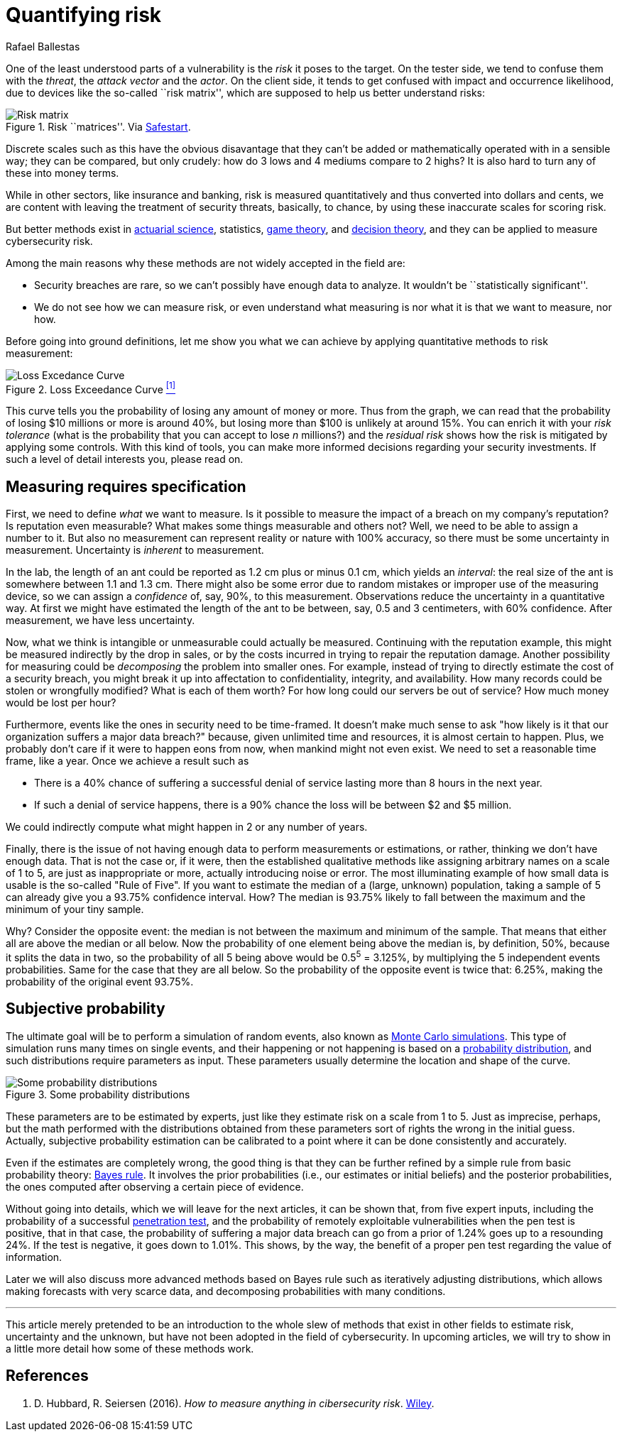 :slug: quantifying-risk/
:date: 2019-02-19
:subtitle: From color scales to probabilites and dollars
:category: philosophy
:tags: business, ethical hacking, risk
:image: cover.png
:alt: Risky poker move. Credits: https://unsplash.com/photos/5jkCyS8HOCY
:description: A survey of probabilistic methods that can be applied to quantify cybersecurity risk in terms of probabilities, confidence intervals, dollars and cents. We discuss why we (wrongly) believe these methods do not apply, and the kind of results that can be achieved by using them.
:keywords: Risk, Probability, Impact, Measure, Quantify, Security
:author: Rafael Ballestas
:writer: raballestasr
:name: Rafael Ballestas
:about1: Mathematician
:about2: with an itch for CS
:source-highlighter: pygments

= Quantifying risk

One of the least understood parts of a vulnerability
is the _risk_ it poses to the target.
On the tester side, we tend to confuse them with
the _threat_, the _attack vector_ and the _actor_.
On the client side, it tends to get confused with impact
and occurrence likelihood,
due to devices like the so-called ``risk matrix'',
which are supposed to help us
better understand risks:

.Risk ``matrices''. Via link:https://safestart.com/news/think-about-risk-adds-third-dimension-risk-matrix/[Safestart].
image::risk-matrix.png[Risk matrix]

Discrete scales such as this have
the obvious disavantage that they can't be added or
mathematically operated with in a sensible way;
they can be compared, but only crudely:
how do 3 lows and 4 mediums compare to 2 highs?
It is also hard to turn any of these into money terms.

While in other sectors, like insurance and banking,
risk is measured quantitatively and
thus converted into dollars and cents,
we are content with leaving the treatment
of security threats, basically, to chance,
by using these inaccurate scales for scoring risk.

But better methods exist in
link:https://en.wikipedia.org/wiki/Actuarial_science[actuarial science],
statistics, link:https://en.wikipedia.org/wiki/Game_theory[game theory],
and link:https://en.wikipedia.org/wiki/Decision_theory[decision theory],
and they can be applied to measure cybersecurity risk.

Among the main reasons why
these methods are not widely accepted in the field are:

* Security breaches are rare,
so we can't possibly have enough data to analyze.
It wouldn't be ``statistically significant''.

* We do not see how we can measure risk, or even
understand what measuring is nor
what it is that we want to measure, nor how.

Before going into ground definitions,
let me show you what we can achieve
by applying quantitative methods to risk measurement:

.Loss Exceedance Curve <<r1, ^[1]^>>
image::loss-excedance-curve.png[Loss Excedance Curve]

This curve tells you the probability of losing any amount of money or more.
Thus from the graph, we can read that
the probability of losing $10 millions or more is around 40%,
but losing more than $100 is unlikely at around 15%.
You can enrich it with your _risk tolerance_
(what is the probability that you can accept to lose _n_ millions?)
and the _residual risk_ shows
how the risk is mitigated by applying some controls.
With this kind of tools, you can make
more informed decisions regarding your security investments.
If such a level of detail interests you, please read on.


== Measuring requires specification

First, we need to define _what_ we want to measure.
Is it possible to measure the impact of a breach
on my company's reputation?
Is reputation even measurable?
What makes some things measurable and others not?
Well, we need to be able to assign a number to it.
But also no measurement can represent reality or nature with 100% accuracy,
so there must be some uncertainty in measurement.
Uncertainty is _inherent_ to measurement.

In the lab, the length of an ant
could be reported as 1.2 cm plus or minus 0.1 cm,
which yields an _interval_:
the real size of the ant is somewhere between 1.1 and 1.3 cm.
There might also be some error due to
random mistakes or improper use of the measuring device,
so we can assign a _confidence_ of, say, 90%, to this measurement.
Observations reduce the uncertainty in a quantitative way.
At first we might have estimated the length of the ant
to be between, say, 0.5 and 3 centimeters, with 60% confidence.
After measurement, we have less uncertainty.

Now, what we think is intangible or unmeasurable
could actually be measured.
Continuing with the reputation example,
this might be measured indirectly by the drop in sales,
or by the costs incurred in trying to repair the reputation damage.
Another possibility for measuring could be
_decomposing_ the problem into smaller ones.
For example, instead of trying to
directly estimate the cost of a security breach,
you might break it up into affectation to
confidentiality, integrity, and availability.
How many records could be stolen or wrongfully modified?
What is each of them worth?
For how long could our servers be out of service?
How much money would be lost per hour?

Furthermore, events like the ones in security
need to be time-framed.
It doesn't make much sense to ask
"how likely is it that our organization suffers a major data breach?"
because, given unlimited time and resources,
it is almost certain to happen.
Plus, we probably don't care if it were to happen eons from now,
when mankind might not even exist.
We need to set a reasonable time frame, like a year.
Once we achieve a result such as

* There is a 40% chance of suffering a successful denial of service
lasting more than 8 hours in the next year.

* If such a denial of service happens,
there is a 90% chance the loss will be between $2 and $5 million.

We could indirectly compute what might happen in 2 or any number of years.

Finally, there is the issue of not having enough data to
perform measurements or estimations, or rather,
thinking we don't have enough data.
That is not the case or,
if it were, then the established qualitative methods
like assigning arbitrary names on a scale of 1 to 5,
are just as inappropriate or more,
actually introducing noise or error.
The most illuminating example of how small data is usable is
the so-called "Rule of Five".
If you want to estimate the median of a (large, unknown) population,
taking a sample of 5 can already give you a 93.75% confidence interval.
How? The median is 93.75% likely to fall between the maximum
and the minimum of your tiny sample.

Why? Consider the opposite event:
the median is not between the maximum and minimum of the sample.
That means that either all are above the median or all below.
Now the probability of one element being above the median is,
by definition, 50%, because it splits the data in two,
so the probability of all 5 being above
would be 0.5^5^ = 3.125%,
by multiplying the 5 independent events probabilities.
Same for the case that they are all below.
So the probability of the opposite event is twice that: 6.25%,
making the probability of the original event 93.75%.


== Subjective probability

The ultimate goal will be
to perform a simulation of random events, also known as
link:../monetizing-vulnerabilities/[Monte Carlo simulations].
This type of simulation runs many times on single events,
and their happening or not happening is based on a
link:https://www.investopedia.com/terms/p/probabilitydistribution.asp[probability distribution],
and such distributions require parameters as input.
These parameters usually determine the location and shape of the curve.

.Some probability distributions
image::distributions.png[Some probability distributions]

These parameters are to be estimated by experts,
just like they estimate risk on a scale from 1 to 5.
Just as imprecise, perhaps, but the math performed
with the distributions obtained from these parameters
sort of rights the wrong in the initial guess.
Actually, subjective probability estimation can be calibrated to
a point where it can be done consistently and accurately.

Even if the estimates are completely wrong,
the good thing is that they can be further refined by
a simple rule from basic probability theory:
link:https://towardsdatascience.com/what-is-bayes-rule-bb6598d8a2fd[Bayes rule].
It involves the prior probabilities (i.e., our estimates or initial beliefs)
and the posterior probabilities,
the ones computed after observing a certain piece of evidence.

Without going into details,
which we will leave for the next articles,
it can be shown that, from five expert inputs,
including the probability of a successful
[button]#link:../importance-pentesting/[penetration test]#,
and the probability of remotely exploitable vulnerabilities
when the pen test is positive, that in that case, the
probability of suffering a major data breach can go
from a prior of 1.24% goes up to a resounding 24%.
If the test is negative, it goes down to 1.01%.
This shows, by the way, the benefit of a proper pen test
regarding the value of information.

Later we will also discuss more advanced methods
based on Bayes rule such as
iteratively adjusting distributions,
which allows making forecasts with very scarce data, and
decomposing probabilities with many conditions.

''''

This article merely pretended to be an introduction to
the whole slew of methods that exist in other fields
to estimate risk, uncertainty and the unknown,
but have not been adopted in the field of cybersecurity.
In upcoming articles, we will try to show in a little more detail
how some of these methods work.


== References

. [[r1]] D. Hubbard, R. Seiersen (2016).
_How to measure anything in cibersecurity risk_.
link:https://www.howtomeasureanything.com/[Wiley].
